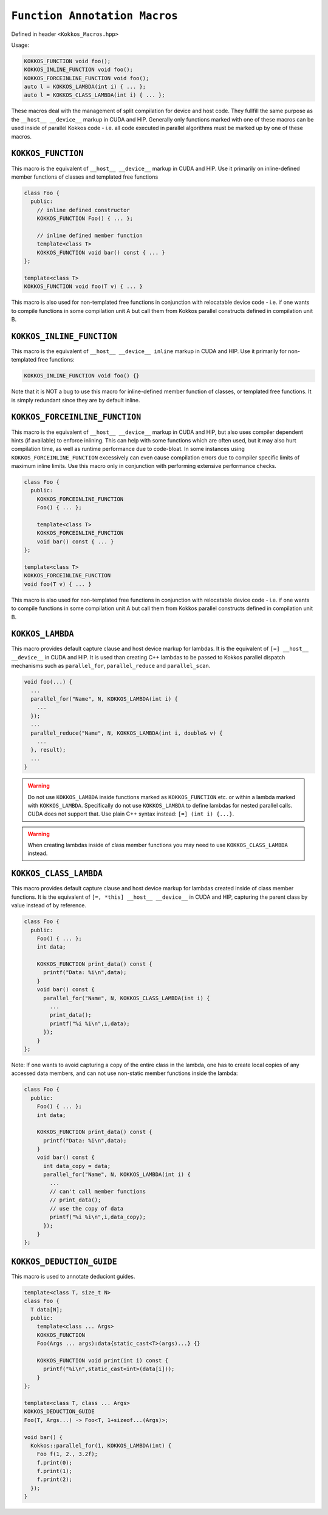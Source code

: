 
``Function Annotation Macros``
==============================

.. role::cpp(code)
    :language: cpp

Defined in header ``<Kokkos_Macros.hpp>``

Usage: 

.. code-block:: cpp

    KOKKOS_FUNCTION void foo();
    KOKKOS_INLINE_FUNCTION void foo();
    KOKKOS_FORCEINLINE_FUNCTION void foo();
    auto l = KOKKOS_LAMBDA(int i) { ... };
    auto l = KOKKOS_CLASS_LAMBDA(int i) { ... }; 

These macros deal with the management of split compilation for device and host code.
They fullfill the same purpose as the ``__host__ __device__`` markup in CUDA and HIP.
Generally only functions marked with one of these macros can be used inside of parallel
Kokkos code - i.e. all code executed in parallel algorithms must be marked up by one
of these macros.

``KOKKOS_FUNCTION``
-------------------

This macro is the equivalent of ``__host__ __device__`` markup in CUDA and HIP.
Use it primarily on inline-defined member functions of classes and templated 
free functions

.. code-block:: cpp

    class Foo {
      public:
        // inline defined constructor
        KOKKOS_FUNCTION Foo() { ... };

        // inline defined member function
        template<class T>
        KOKKOS_FUNCTION void bar() const { ... }
    };

    template<class T>
    KOKKOS_FUNCTION void foo(T v) { ... }
         
This macro is also used for non-templated free functions in conjunction with relocatable device code -
i.e. if one wants to compile functions in some compilation unit A but call them from Kokkos
parallel constructs defined in compilation unit B.


``KOKKOS_INLINE_FUNCTION``
--------------------------

This macro is the equivalent of ``__host__ __device__ inline`` markup in CUDA and HIP.
Use it primarily for non-templated free functions:

.. code-block:: cpp

    KOKKOS_INLINE_FUNCTION void foo() {}

Note that it is NOT a bug to use this macro for inline-defined member function of classes, or
templated free functions. It is simply redundant since they are by default inline.

``KOKKOS_FORCEINLINE_FUNCTION``
-------------------------------

This macro is the equivalent of ``__host__ __device__`` markup in CUDA and HIP, but also uses
compiler dependent hints (if available) to enforce inlining.
This can help with some functions which are often used, but it may also hurt compilation time,
as well as runtime performance due to code-bloat. In some instances using ``KOKKOS_FORCEINLINE_FUNCTION``
excessively can even cause compilation errors due to compiler specific limits of maximum inline limits.
Use this macro only in conjunction with performing extensive performance checks.

.. code-block:: cpp

    class Foo {
      public:
        KOKKOS_FORCEINLINE_FUNCTION
        Foo() { ... };

        template<class T>
        KOKKOS_FORCEINLINE_FUNCTION
        void bar() const { ... }
    };

    template<class T>
    KOKKOS_FORCEINLINE_FUNCTION
    void foo(T v) { ... }
         
This macro is also used for non-templated free functions in conjunction with relocatable device code -
i.e. if one wants to compile functions in some compilation unit A but call them from Kokkos
parallel constructs defined in compilation unit B.


``KOKKOS_LAMBDA``
-----------------

This macro provides default capture clause and host device markup for lambdas. It is the equivalent of
``[=] __host__ __device__`` in CUDA and HIP.
It is used than creating C++ lambdas to be passed to Kokkos parallel dispatch mechanisms such as
``parallel_for``, ``parallel_reduce`` and ``parallel_scan``.

.. code-block:: cpp

    void foo(...) {
      ...
      parallel_for("Name", N, KOKKOS_LAMBDA(int i) {
        ...
      });
      ...
      parallel_reduce("Name", N, KOKKOS_LAMBDA(int i, double& v) {
        ...
      }, result);
      ...
    }

.. warning:: Do not use ``KOKKOS_LAMBDA`` inside functions marked as ``KOKKOS_FUNCTION`` etc. or within a lambda marked with ``KOKKOS_LAMBDA``. Specifically do not use ``KOKKOS_LAMBDA`` to define lambdas for nested parallel calls. CUDA does not support that. Use plain C++ syntax instead: ``[=] (int i) {...}``.

.. warning:: When creating lambdas inside of class member functions you may need to use ``KOKKOS_CLASS_LAMBDA`` instead.

``KOKKOS_CLASS_LAMBDA``
-----------------------

This macro provides default capture clause and host device markup for lambdas created inside of class member functions. It is the equivalent of
``[=, *this] __host__ __device__`` in CUDA and HIP, capturing the parent class by value instead of by reference.

.. code-block:: cpp

    class Foo {
      public:
        Foo() { ... };
        int data;

        KOKKOS_FUNCTION print_data() const {
          printf("Data: %i\n",data);
        }
        void bar() const {
          parallel_for("Name", N, KOKKOS_CLASS_LAMBDA(int i) {
            ...
            print_data();
            printf("%i %i\n",i,data);
          });
        }
    };

Note: If one wants to avoid capturing a copy of the entire class in the lambda, one has to create local
copies of any accessed data members, and can not use non-static member functions inside the lambda:

.. code-block:: cpp

    class Foo {
      public:
        Foo() { ... };
        int data;

        KOKKOS_FUNCTION print_data() const {
          printf("Data: %i\n",data);
        }
        void bar() const {
          int data_copy = data;
          parallel_for("Name", N, KOKKOS_LAMBDA(int i) {
            ...
            // can't call member functions
            // print_data();
            // use the copy of data
            printf("%i %i\n",i,data_copy);
          });
        }
    };


``KOKKOS_DEDUCTION_GUIDE``
-----------------------

This macro is used to annotate deduciont guides.


.. code-block:: cpp

    template<class T, size_t N>
    class Foo {
      T data[N];
      public:
        template<class ... Args>
        KOKKOS_FUNCTION
        Foo(Args ... args):data{static_cast<T>(args)...} {}

        KOKKOS_FUNCTION void print(int i) const {
          printf("%i\n",static_cast<int>(data[i]));
        }
    };

    template<class T, class ... Args>
    KOKKOS_DEDUCTION_GUIDE
    Foo(T, Args...) -> Foo<T, 1+sizeof...(Args)>;

    void bar() {
      Kokkos::parallel_for(1, KOKKOS_LAMBDA(int) {
        Foo f(1, 2., 3.2f);
        f.print(0);
        f.print(1);
        f.print(2);
      });
    }
